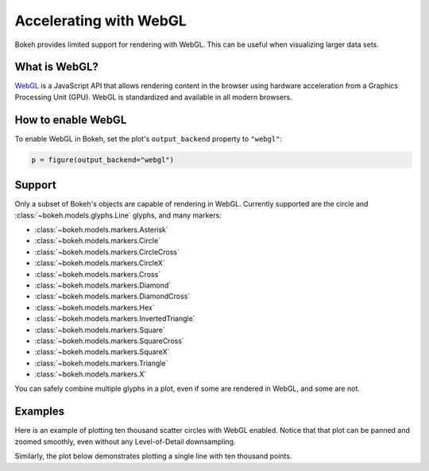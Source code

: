 .. _userguide_webgl:

Accelerating with WebGL
=======================

Bokeh provides limited support for rendering with WebGL. This can be useful
when visualizing larger data sets.

What is WebGL?
--------------

`WebGL`_ is a JavaScript API that allows rendering content in the browser
using hardware acceleration from a Graphics Processing Unit (GPU).
WebGL is standardized and available in all modern browsers.

How to enable WebGL
-------------------

To enable WebGL in Bokeh, set the plot's ``output_backend`` property to
``"webgl"``:

.. code-block:: python

    p = figure(output_backend="webgl")

Support
-------

Only a subset of Bokeh's objects are capable of rendering in WebGL. Currently
supported are the circle and :class:`~bokeh.models.glyphs.Line` glyphs, and many markers:

* :class:`~bokeh.models.markers.Asterisk`

* :class:`~bokeh.models.markers.Circle`

* :class:`~bokeh.models.markers.CircleCross`

* :class:`~bokeh.models.markers.CircleX`

* :class:`~bokeh.models.markers.Cross`

* :class:`~bokeh.models.markers.Diamond`

* :class:`~bokeh.models.markers.DiamondCross`

* :class:`~bokeh.models.markers.Hex`

* :class:`~bokeh.models.markers.InvertedTriangle`

* :class:`~bokeh.models.markers.Square`

* :class:`~bokeh.models.markers.SquareCross`

* :class:`~bokeh.models.markers.SquareX`

* :class:`~bokeh.models.markers.Triangle`

* :class:`~bokeh.models.markers.X`

You can safely combine multiple glyphs in a plot, even if some are rendered in WebGL,
and some are not.

Examples
--------

Here is an example of plotting ten thousand scatter circles with WebGL enabled.
Notice that that plot can be panned and zoomed smoothly, even without any
Level-of-Detail downsampling.

.. bokeh-plot:: ../../examples/webgl/scatter10k.py
    :source-position: above

Similarly, the plot below demonstrates plotting a single line with ten thousand
points.

.. bokeh-plot:: ../../examples/webgl/line10k.py
    :source-position: above

.. _WebGL: https://developer.mozilla.org/en-US/docs/Web/API/WebGL_API
